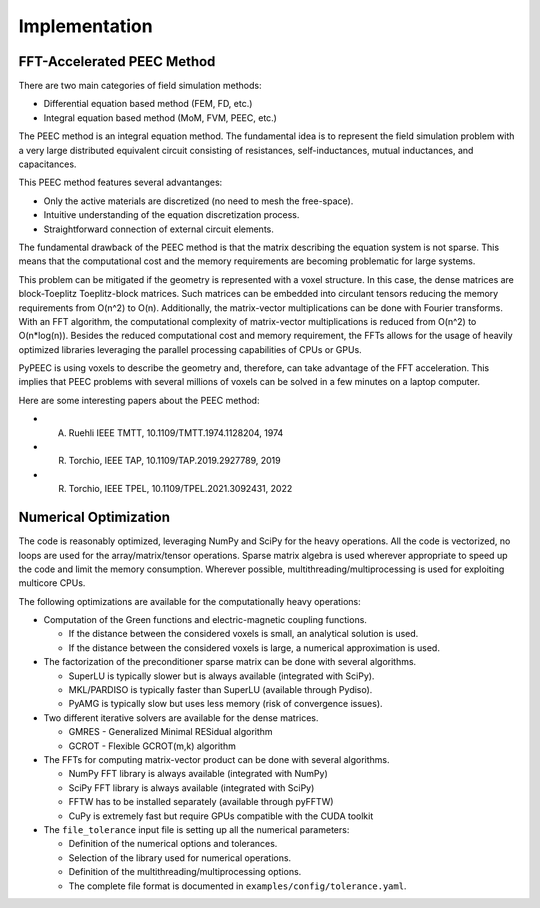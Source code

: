 Implementation
===============

FFT-Accelerated PEEC Method
---------------------------

There are two main categories of field simulation methods:

* Differential equation based method (FEM, FD, etc.)
* Integral equation based method (MoM, FVM, PEEC, etc.)

The PEEC method is an integral equation method. The fundamental idea is to represent
the field simulation problem with a very large distributed equivalent circuit consisting
of resistances, self-inductances, mutual inductances, and capacitances.

This PEEC method features several advantanges:

* Only the active materials are discretized (no need to mesh the free-space).
* Intuitive understanding of the equation discretization process.
* Straightforward connection of external circuit elements.

The fundamental drawback of the PEEC method is that the matrix describing the
equation system is not sparse. This means that the computational cost and the
memory requirements are becoming problematic for large systems.

This problem can be mitigated if the geometry is represented with a voxel structure. 
In this case, the dense matrices are block-Toeplitz Toeplitz-block matrices. 
Such matrices can be embedded into circulant tensors reducing the memory requirements
from O(n^2) to O(n). Additionally, the matrix-vector multiplications can be done
with Fourier transforms. With an FFT algorithm, the computational complexity of
matrix-vector multiplications is reduced from O(n^2) to O(n*log(n)). Besides the reduced
computational cost and memory requirement, the FFTs allows for the usage of heavily 
optimized libraries leveraging the parallel processing capabilities of CPUs or GPUs.

PyPEEC is using voxels to describe the geometry and, therefore, can take advantage
of the FFT acceleration. This implies that PEEC problems with several millions of
voxels can be solved in a few minutes on a laptop computer.

Here are some interesting papers about the PEEC method:

* A. Ruehli IEEE TMTT, 10.1109/TMTT.1974.1128204, 1974
* R. Torchio, IEEE TAP, 10.1109/TAP.2019.2927789, 2019
* R. Torchio, IEEE TPEL, 10.1109/TPEL.2021.3092431, 2022

Numerical Optimization
----------------------

The code is reasonably optimized, leveraging NumPy and SciPy for the heavy operations.
All the code is vectorized, no loops are used for the array/matrix/tensor operations.
Sparse matrix algebra is used wherever appropriate to speed up the code and limit the memory consumption.
Wherever possible, multithreading/multiprocessing is used for exploiting multicore CPUs.

The following optimizations are available for the computationally heavy operations:

* Computation of the Green functions and electric-magnetic coupling functions.

  * If the distance between the considered voxels is small, an analytical solution is used.
  * If the distance between the considered voxels is large, a numerical approximation is used.

* The factorization of the preconditioner sparse matrix can be done with several algorithms.

  * SuperLU is typically slower but is always available (integrated with SciPy).
  * MKL/PARDISO is typically faster than SuperLU (available through Pydiso).
  * PyAMG is typically slow but uses less memory (risk of convergence issues).

* Two different iterative solvers are available for the dense matrices.

  * GMRES - Generalized Minimal RESidual algorithm
  * GCROT - Flexible GCROT(m,k) algorithm

* The FFTs for computing matrix-vector product can be done with several algorithms.

  * NumPy FFT library is always available (integrated with NumPy)
  * SciPy FFT library is always available (integrated with SciPy)
  * FFTW has to be installed separately (available through pyFFTW)
  * CuPy is extremely fast but require GPUs compatible with the CUDA toolkit

* The ``file_tolerance`` input file is setting up all the numerical parameters:

  * Definition of the numerical options and tolerances.
  * Selection of the library used for numerical operations.
  * Definition of the multithreading/multiprocessing options.
  * The complete file format is documented in ``examples/config/tolerance.yaml``.
